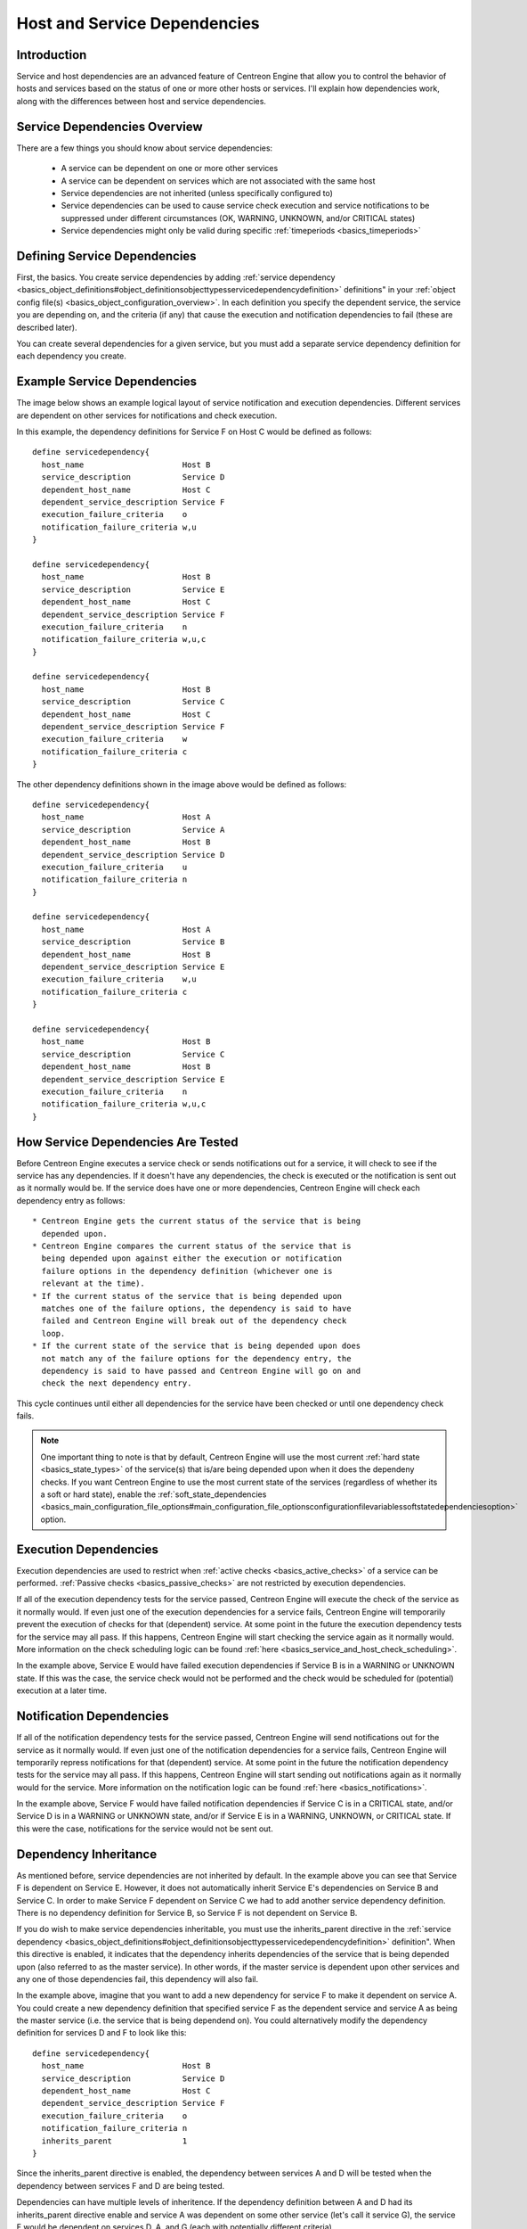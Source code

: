 Host and Service Dependencies
*****************************

Introduction
============

Service and host dependencies are an advanced feature of Centreon Engine
that allow you to control the behavior of hosts and services based on
the status of one or more other hosts or services. I'll explain how
dependencies work, along with the differences between host and service
dependencies.

Service Dependencies Overview
=============================

There are a few things you should know about service dependencies:

  * A service can be dependent on one or more other services
  * A service can be dependent on services which are not associated with
    the same host
  * Service dependencies are not inherited (unless specifically
    configured to)
  * Service dependencies can be used to cause service check execution
    and service notifications to be suppressed under different
    circumstances (OK, WARNING, UNKNOWN, and/or CRITICAL states)
  * Service dependencies might only be valid during specific
    :ref:`timeperiods <basics_timeperiods>`

Defining Service Dependencies
=============================

First, the basics. You create service dependencies by adding
:ref:`service dependency <basics_object_definitions#object_definitionsobjecttypesservicedependencydefinition>`
definitions" in your :ref:`object config file(s) <basics_object_configuration_overview>`.
In each definition you specify the dependent service, the service you
are depending on, and the criteria (if any) that cause the execution and
notification dependencies to fail (these are described later).

You can create several dependencies for a given service, but you must
add a separate service dependency definition for each dependency you
create.

Example Service Dependencies
============================

The image below shows an example logical layout of service notification
and execution dependencies. Different services are dependent on other
services for notifications and check execution.

.. image:: service-dependencies.png

In this example, the dependency definitions for Service F on Host C
would be defined as follows::

  define servicedependency{
    host_name                     Host B
    service_description           Service D
    dependent_host_name           Host C
    dependent_service_description Service F
    execution_failure_criteria    o
    notification_failure_criteria w,u
  }

  define servicedependency{
    host_name                     Host B
    service_description           Service E
    dependent_host_name           Host C
    dependent_service_description Service F
    execution_failure_criteria    n
    notification_failure_criteria w,u,c
  }

  define servicedependency{
    host_name                     Host B
    service_description           Service C
    dependent_host_name           Host C
    dependent_service_description Service F
    execution_failure_criteria    w
    notification_failure_criteria c
  }

The other dependency definitions shown in the image above would be
defined as follows::

  define servicedependency{
    host_name                     Host A
    service_description           Service A
    dependent_host_name           Host B
    dependent_service_description Service D
    execution_failure_criteria    u
    notification_failure_criteria n
  }

  define servicedependency{
    host_name                     Host A
    service_description           Service B
    dependent_host_name           Host B
    dependent_service_description Service E
    execution_failure_criteria    w,u
    notification_failure_criteria c
  }

  define servicedependency{
    host_name                     Host B
    service_description           Service C
    dependent_host_name           Host B
    dependent_service_description Service E
    execution_failure_criteria    n
    notification_failure_criteria w,u,c
  }

How Service Dependencies Are Tested
===================================

Before Centreon Engine executes a service check or sends notifications
out for a service, it will check to see if the service has any
dependencies. If it doesn't have any dependencies, the check is executed
or the notification is sent out as it normally would be. If the service
does have one or more dependencies, Centreon Engine will check each
dependency entry as follows::

  * Centreon Engine gets the current status of the service that is being
    depended upon.
  * Centreon Engine compares the current status of the service that is
    being depended upon against either the execution or notification
    failure options in the dependency definition (whichever one is
    relevant at the time).
  * If the current status of the service that is being depended upon
    matches one of the failure options, the dependency is said to have
    failed and Centreon Engine will break out of the dependency check
    loop.
  * If the current state of the service that is being depended upon does
    not match any of the failure options for the dependency entry, the
    dependency is said to have passed and Centreon Engine will go on and
    check the next dependency entry.

This cycle continues until either all dependencies for the service have
been checked or until one dependency check fails.

.. note::

   One important thing to note is that by default, Centreon Engine will
   use the most current :ref:`hard state <basics_state_types>` of the
   service(s) that is/are being depended upon when it does the dependeny
   checks. If you want Centreon Engine to use the most current state of
   the services (regardless of whether its a soft or hard state), enable
   the :ref:`soft_state_dependencies <basics_main_configuration_file_options#main_configuration_file_optionsconfigurationfilevariablessoftstatedependenciesoption>`
   option.

Execution Dependencies
======================

Execution dependencies are used to restrict when
:ref:`active checks <basics_active_checks>` of a service can be
performed. :ref:`Passive checks <basics_passive_checks>` are not
restricted by execution dependencies.

If all of the execution dependency tests for the service passed,
Centreon Engine will execute the check of the service as it normally
would. If even just one of the execution dependencies for a service
fails, Centreon Engine will temporarily prevent the execution of checks
for that (dependent) service. At some point in the future the execution
dependency tests for the service may all pass. If this happens, Centreon
Engine will start checking the service again as it normally would. More
information on the check scheduling logic can be found
:ref:`here <basics_service_and_host_check_scheduling>`.

In the example above, Service E would have failed execution dependencies
if Service B is in a WARNING or UNKNOWN state. If this was the case, the
service check would not be performed and the check would be scheduled
for (potential) execution at a later time.

Notification Dependencies
=========================

If all of the notification dependency tests for the service passed,
Centreon Engine will send notifications out for the service as it
normally would. If even just one of the notification dependencies for a
service fails, Centreon Engine will temporarily repress notifications
for that (dependent) service. At some point in the future the
notification dependency tests for the service may all pass. If this
happens, Centreon Engine will start sending out notifications again as
it normally would for the service. More information on the notification
logic can be found :ref:`here <basics_notifications>`.

In the example above, Service F would have failed notification
dependencies if Service C is in a CRITICAL state, and/or Service D is in
a WARNING or UNKNOWN state, and/or if Service E is in a WARNING,
UNKNOWN, or CRITICAL state. If this were the case, notifications for the
service would not be sent out.

Dependency Inheritance
======================

As mentioned before, service dependencies are not inherited by
default. In the example above you can see that Service F is dependent on
Service E. However, it does not automatically inherit Service E's
dependencies on Service B and Service C. In order to make Service F
dependent on Service C we had to add another service dependency
definition. There is no dependency definition for Service B, so Service
F is not dependent on Service B.

If you do wish to make service dependencies inheritable, you must use
the inherits_parent directive in the
:ref:`service dependency <basics_object_definitions#object_definitionsobjecttypesservicedependencydefinition>`
definition". When this directive is enabled, it indicates that the
dependency inherits dependencies of the service that is being depended
upon (also referred to as the master service). In other words, if the
master service is dependent upon other services and any one of those
dependencies fail, this dependency will also fail.

In the example above, imagine that you want to add a new dependency for
service F to make it dependent on service A. You could create a new
dependency definition that specified service F as the dependent service
and service A as being the master service (i.e. the service that is
being dependend on). You could alternatively modify the dependency
definition for services D and F to look like this::

  define servicedependency{
    host_name                     Host B
    service_description           Service D
    dependent_host_name           Host C
    dependent_service_description Service F
    execution_failure_criteria    o
    notification_failure_criteria n
    inherits_parent               1
  }

Since the inherits_parent directive is enabled, the dependency between
services A and D will be tested when the dependency between services F
and D are being tested.

Dependencies can have multiple levels of inheritence. If the dependency
definition between A and D had its inherits_parent directive enable and
service A was dependent on some other service (let's call it service G),
the service F would be dependent on services D, A, and G (each with
potentially different criteria).

Host Dependencies
=================

As you'd probably expect, host dependencies work in a similiar fashion
to service dependencies. The difference is that they're for hosts, not
services.

.. note::

   Do not confuse host dependencies with parent/child host
   relationships. You should be using parent/child host relationships
   (defined with the parents directive in
   :ref:`host <basics_object_definitions#object_definitionsobjecttypeshostdefinition>`
   definitions) for most cases, rather than host dependencies. A
   description of how parent/child host relationships work can be found
   in the documentation on
   :ref:`network reachability <determining_status_and_reachability_of_network_hosts>`.

Here are the basics about host dependencies:

  * A host can be dependent on one or more other host
  * Host dependencies are not inherited (unless specifically configured
    to)
  * Host dependencies can be used to cause host check execution and host
    notifications to be suppressed under different circumstances (UP,
    DOWN, and/or UNREACHABLE states)
  * Host dependencies might only be valid during specific
    :ref:`timeperiods <basics_timeperiods>`

Example Host Dependencies
=========================

The image below shows an example of the logical layout of host
notification dependencies. Different hosts are dependent on other hosts
for notifications.

.. image:: host-dependencies.png

In the example above, the dependency definitions for Host C would be
defined as follows::

  define hostdependency{
    host_name                     Host A
    dependent_host_name           Host C
    notification_failure_criteria d
  }

  define hostdependency{
    host_name                     Host B
    dependent_host_name           Host C
    notification_failure_criteria d,u
  }

As with service dependencies, host dependencies are not inherited. In
the example image you can see that Host C does not inherit the host
dependencies of Host B. In order for Host C to be dependent on Host A, a
new host dependency definition must be defined.

Host notification dependencies work in a similiar manner to service
notification dependencies. If all of the notification dependency tests
for the host pass, Centreon Engine will send notifications out for the
host as it normally would. If even just one of the notification
dependencies for a host fails, Centreon Engine will temporarily repress
notifications for that (dependent) host. At some point in the future the
notification dependency tests for the host may all pass. If this
happens, Centreon Engine will start sending out notifications again as
it normally would for the host. More information on the notification
logic can be found :ref:`here <basics_notifications>`.
